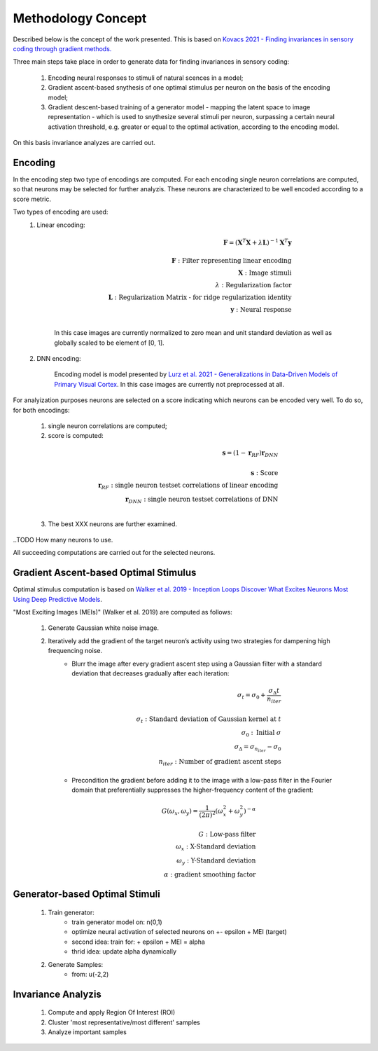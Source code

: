 ===================
Methodology Concept
===================

Described below is the concept of the work presented. This is based on `Kovacs 
2021 - Finding invariances in sensory coding through gradient methods.`_

.. _`Kovacs 2021 - Finding invariances in sensory coding through gradient methods.`: https://dspace.cuni.cz/handle/20.500.11956/127319


Three main steps take place in order to generate data for finding invariances 
in sensory coding:

    1. Encoding neural responses to stimuli of natural scences in a model; 
    2. Gradient ascent-based snythesis of one optimal stimulus per neuron on the basis of the encoding model;
    3. Gradient descent-based training of a generator model - mapping the latent space to image representation - which is used to snythesize several stimuli per neuron, surpassing a certain neural activation threshold, e.g. greater or equal to the optimal activation, according to the encoding model.


On this basis invariance analyzes are carried out.


Encoding
--------
In the encoding step two type of encodings are computed. For each encoding 
single neuron correlations are computed, so that neurons may be selected for 
further analyzis. These neurons are characterized to be well encoded according 
to a score metric. 


Two types of encoding are used:
    1. Linear encoding:

        .. math:: 
            \mathbf{F} = (\mathbf{X}^{T} \mathbf{X} + \lambda \mathbf{L} )^{-1} \mathbf{X}^{T} \mathbf{y} \\
            \\
            \mathbf{F}: \textrm{Filter representing linear encoding} \\
            \mathbf{X}: \textrm{Image stimuli} \\
            \lambda: \textrm{Regularization factor} \\
            \mathbf{L}: \textrm{Regularization Matrix - for ridge regularization identity} \\
            \mathbf{y}: \textrm{Neural response}\\

        In this case images are currently normalized to zero mean and unit standard deviation as well as globally scaled to be element of [0, 1]. 

    2. DNN encoding: 

        Encoding model is model presented by `Lurz et al. 2021 - Generalizations in Data-Driven Models of Primary Visual Cortex`_.
        In this case images are currently not preprocessed at all. 
.. _`Lurz et al. 2021 - Generalizations in Data-Driven Models of Primary Visual Cortex`: https://www.biorxiv.org/content/10.1101/2020.10.05.326256v2.abstract


For analyization purposes neurons are selected on a score indicating which 
neurons can be encoded very well. To do so, for both encodings:
    1. single neuron correlations are computed;
    2. score is computed: 

    .. math::
        \mathbf{s} = (1 - \mathbf{r}_{RF}) \mathbf{r}_{DNN} \\
        \\
        \mathbf{s}: \textrm{Score}\\
        \mathbf{r}_{RF}: \textrm{single neuron testset correlations of linear encoding}\\
        \mathbf{r}_{DNN}: \textrm{single neuron testset correlations of DNN}\\

    3. The best XXX neurons are further examined. 

..TODO How many neurons to use.

All succeeding computations are carried out for the selected neurons.


Gradient Ascent-based Optimal Stimulus
--------------------------------------
Optimal stimulus computation is based on `Walker et al. 2019 - Inception Loops 
Discover What Excites Neurons Most Using Deep Predictive Models`_.

.. _`Walker et al. 2019 - Inception Loops Discover What Excites Neurons Most Using Deep Predictive Models`: https://idp.nature.com/authorize/casa?redirect_uri=https://www.nature.com/articles/s41593-019-0517-x&casa_token=C0U1ibrLr90AAAAA:akK77Mg0iHzK7Qhr0Fy5E_SRFRGITo35umm7mlU9Ws9BPS0mzhVXhMnRaErwdBnfJDUiFEqYtNJkWyn5HQ

"Most Exciting Images (MEIs)" (Walker et al. 2019) are computed as follows:
    
    1. Generate Gaussian white noise image.
    2. Iteratively add the gradient of the target neuron’s activity using two strategies for dampening high frequencing noise.
        - Blurr the image after every gradient ascent step using a Gaussian filter with a standard deviation that decreases gradually after each iteration:

            .. math::

                \sigma _{t} = \sigma _{0} + \frac{\sigma _{\Delta} t}{n _{iter}}\\
                \\
                \sigma _{t}: \textrm{Standard deviation of Gaussian kernel at } t\\
                \sigma _{0}: \textrm{Initial }\sigma\\
                \sigma _{\Delta} = \sigma _{n _{iter}} - \sigma _{0}\\
                n _{iter}: \textrm{Number of gradient ascent steps}
                
        - Precondition the gradient before adding it to the image with a low-pass filter in the Fourier domain that preferentially suppresses the higher-frequency content of the gradient:
            
            .. math::

                G(\omega _{x}, \omega _{y}) = \frac{1}{(2\pi)^2}(\omega _{x}^2 + \omega _{y}^2)^{-\alpha}\\
                \\
                G: \textrm{Low-pass filter}\\
                \omega _{x}: \textrm{X-Standard deviation}\\
                \omega _{y}: \textrm{Y-Standard deviation}\\
                \alpha: \textrm{gradient smoothing factor}





Generator-based Optimal Stimuli 
-------------------------------
    1. Train generator:
        - train generator model on: n(0,1)
        - optimize neural activation of selected neurons on +- epsilon + MEI (target)
        - second idea: train for: + epsilon + MEI = alpha 
        - thrid idea: update alpha dynamically
    2. Generate Samples:
        - from: u(-2,2)


Invariance Analyzis
-------------------
    1. Compute and apply Region Of Interest (ROI)
    2. Cluster 'most representative/most different' samples
    3. Analyze important samples
